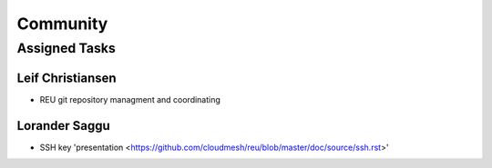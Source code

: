 Community
=====================================

Assigned Tasks
-------------------------------------

Leif Christiansen 
^^^^^^^^^^^^^^^^^^^^^^^^^^^^^^^^^^^^^
* REU git repository managment and coordinating

Lorander Saggu
^^^^^^^^^^^^^^^^^^^^^^^^^^^^^^^^^^^^^
* SSH key 'presentation <https://github.com/cloudmesh/reu/blob/master/doc/source/ssh.rst>'

